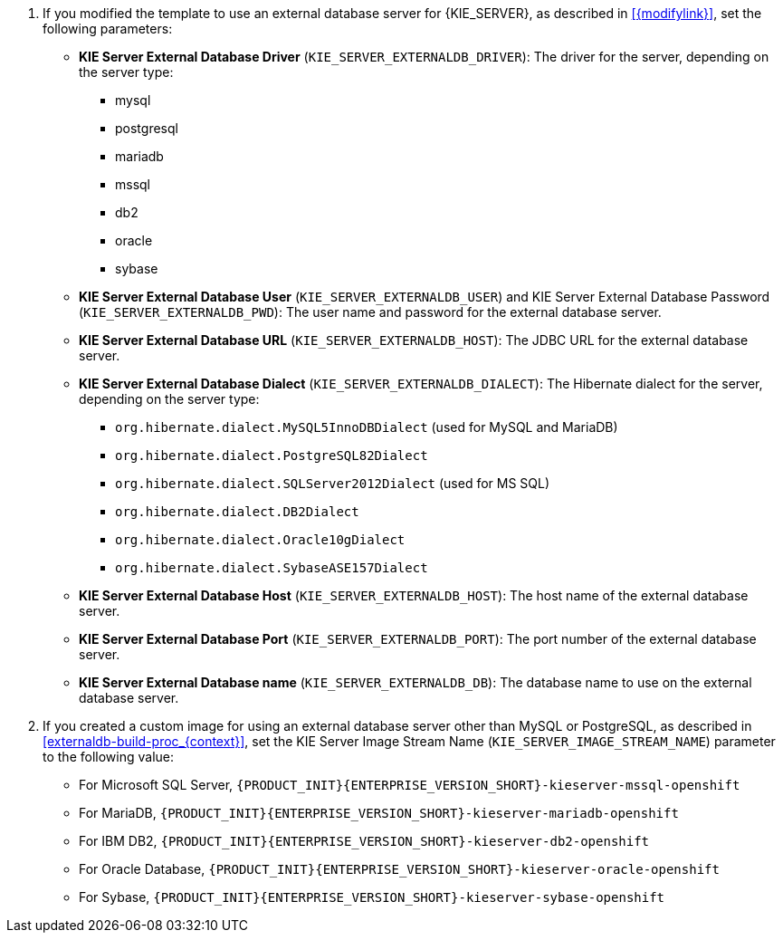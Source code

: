 ifeval::["{modifylink}"=="none"]
. If you are using the `{PRODUCT_INIT}{ENTERPRISE_VERSION_SHORT}-kieserver-externaldb.yaml` template to use an external database server for {KIE_SERVER}, set the following parameters:
endif::[]
ifeval::["{modifylink}"!="none"]
. If you modified the template to use an external database server for {KIE_SERVER}, as described in <<{modifylink}>>, set the following parameters:
endif::[]
+
** *KIE Server External Database Driver* (`KIE_SERVER_EXTERNALDB_DRIVER`): The driver for the server, depending on the server type:
+
*** mysql
*** postgresql
*** mariadb
*** mssql
*** db2
*** oracle
*** sybase
+
** *KIE Server External Database User* (`KIE_SERVER_EXTERNALDB_USER`) and KIE Server External Database Password (`KIE_SERVER_EXTERNALDB_PWD`): The user name and password for the external database server.
** *KIE Server External Database URL* (`KIE_SERVER_EXTERNALDB_HOST`): The JDBC URL for the external database server.
** *KIE Server External Database Dialect* (`KIE_SERVER_EXTERNALDB_DIALECT`): The Hibernate dialect for the server, depending on the server type:
+
*** `org.hibernate.dialect.MySQL5InnoDBDialect` (used for MySQL and MariaDB)
*** `org.hibernate.dialect.PostgreSQL82Dialect`
*** `org.hibernate.dialect.SQLServer2012Dialect` (used for MS SQL)
*** `org.hibernate.dialect.DB2Dialect`
*** `org.hibernate.dialect.Oracle10gDialect`
*** `org.hibernate.dialect.SybaseASE157Dialect`
+
** *KIE Server External Database Host* (`KIE_SERVER_EXTERNALDB_HOST`): The host name of the external database server.
** *KIE Server External Database Port* (`KIE_SERVER_EXTERNALDB_PORT`): The port number of the external database server.
** *KIE Server External Database name* (`KIE_SERVER_EXTERNALDB_DB`): The database name to use on the external database server.
+
. If you created a custom image for using an external database server other than MySQL or PostgreSQL, as described in <<externaldb-build-proc_{context}>>, set the KIE Server Image Stream Name (`KIE_SERVER_IMAGE_STREAM_NAME`) parameter to the following value:
+
** For Microsoft SQL Server, `{PRODUCT_INIT}{ENTERPRISE_VERSION_SHORT}-kieserver-mssql-openshift`
** For MariaDB, `{PRODUCT_INIT}{ENTERPRISE_VERSION_SHORT}-kieserver-mariadb-openshift`
** For IBM DB2, `{PRODUCT_INIT}{ENTERPRISE_VERSION_SHORT}-kieserver-db2-openshift`
** For Oracle Database, `{PRODUCT_INIT}{ENTERPRISE_VERSION_SHORT}-kieserver-oracle-openshift`
** For Sybase, `{PRODUCT_INIT}{ENTERPRISE_VERSION_SHORT}-kieserver-sybase-openshift`
